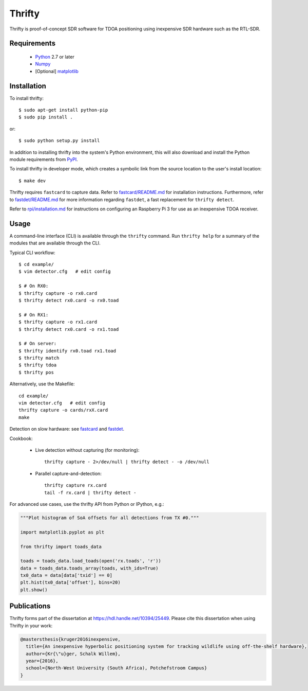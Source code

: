 Thrifty
=======

Thrifty is proof-of-concept SDR software for TDOA positioning using inexpensive
SDR hardware such as the RTL-SDR.

Requirements
------------
 - `Python <http://www.python.org/>`_ 2.7 or later
 - `Numpy <http://www.numpy.org/>`_
 - [Optional] `matplotlib <http://matplotlib.org/>`_

Installation
------------
To install thrifty::

    $ sudo apt-get install python-pip
    $ sudo pip install .

or::

    $ sudo python setup.py install

In addition to installing thrifty into the system's Python environment, this
will also download and install the Python module requirements from `PyPI
<http://pypi.python.org/>`_.

To install thrifty in developer mode, which creates a symbolic link from the
source location to the user's install location::

    $ make dev

Thrifty requires ``fastcard`` to capture data. Refer to
`fastcard/README.md <fastcard/README.md>`_ for installation instructions.
Furthermore, refer to `fastdet/README.md <fastdet/README.md>`_ for more
information regarding ``fastdet``, a fast replacement for ``thrifty detect``.

Refer to `rpi/installation.md <rpi/installation.md>`_ for instructions on
configuring an Raspberry Pi 3 for use as an inexpensive TDOA receiver.

Usage
-----
A command-line interface (CLI) is available through the ``thrifty`` command.
Run ``thrifty help`` for a summary of the modules that are available through
the CLI.

Typical CLI workflow::

    $ cd example/
    $ vim detector.cfg   # edit config

    $ # On RX0:
    $ thrifty capture -o rx0.card
    $ thrifty detect rx0.card -o rx0.toad

    $ # On RX1:
    $ thrifty capture -o rx1.card
    $ thrifty detect rx0.card -o rx1.toad

    $ # On server:
    $ thrifty identify rx0.toad rx1.toad
    $ thrifty match
    $ thrifty tdoa
    $ thrifty pos


Alternatively, use the Makefile::

    cd example/
    vim detector.cfg   # edit config
    thrifty capture -o cards/rxX.card
    make


Detection on slow hardware: see `fastcard <fastcard/README.md>`_ and
`fastdet <fastdet/README.md>`_.


Cookbook:

 - Live detection without capturing (for monitoring)::

       thrifty capture - 2>/dev/null | thrifty detect - -o /dev/null

 - Parallel capture-and-detection::

       thrifty capture rx.card
       tail -f rx.card | thrifty detect -


For advanced use cases, use the thrifty API from Python or IPython, e.g.:

.. code-block:: python

    """Plot histogram of SoA offsets for all detections from TX #0."""
    
    import matplotlib.pyplot as plt
    
    from thrifty import toads_data
    
    toads = toads_data.load_toads(open('rx.toads', 'r'))
    data = toads_data.toads_array(toads, with_ids=True)
    tx0_data = data[data['txid'] == 0]
    plt.hist(tx0_data['offset'], bins=20)
    plt.show()

Publications
------------
Thrifty forms part of the dissertation at https://hdl.handle.net/10394/25449. Please cite this dissertation when using Thrifty in your work:

.. code-block:: bibtex

    @mastersthesis{kruger2016inexpensive,
      title={An inexpensive hyperbolic positioning system for tracking wildlife using off-the-shelf hardware},
      author={Kr{\"u}ger, Schalk Willem},
      year={2016},
      school={North-West University (South Africa), Potchefstroom Campus}
    }

